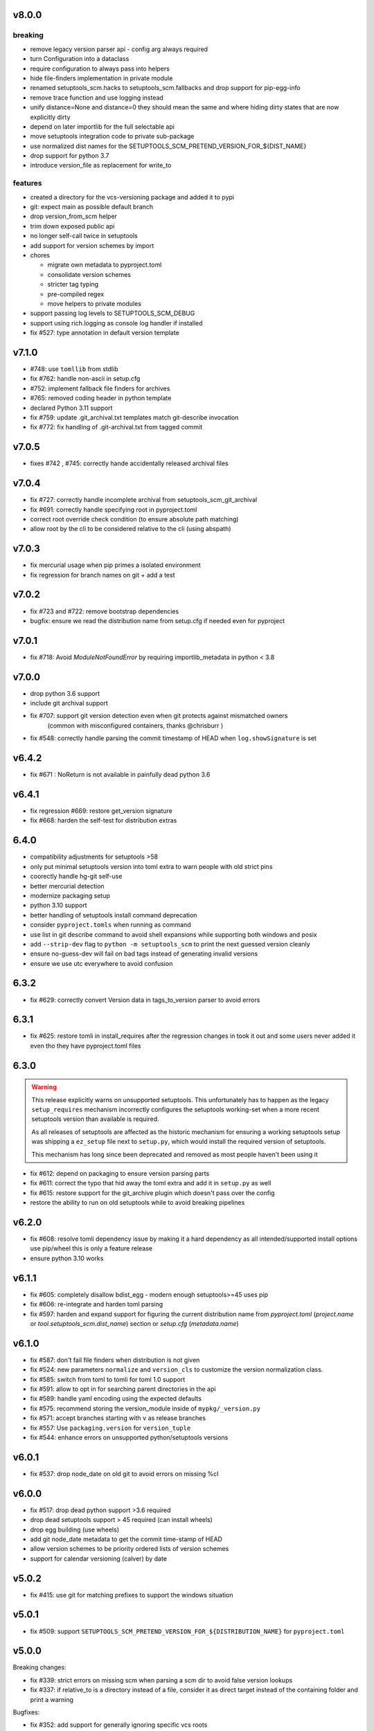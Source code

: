 v8.0.0
======


breaking
--------
* remove legacy version parser api - config arg always required
* turn Configuration into a dataclass
* require configuration to always pass into helpers
* hide file-finders implementation in private module
* renamed setuptools_scm.hacks to setuptools_scm.fallbacks and drop support for pip-egg-info
* remove trace function and use logging instead
* unify distance=None and distance=0 they should mean the same
  and where hiding dirty states that are now explicitly dirty
* depend on later importlib for the full selectable api
* move setuptools integration code to private sub-package
* use normalized dist names for the SETUPTOOLS_SCM_PRETEND_VERSION_FOR_${DIST_NAME}
* drop support for python 3.7
* introduce version_file as replacement for write_to

features
--------

* created a directory for the vcs-versioning package and added it to pypi
* git: expect main as possible default branch
* drop version_from_scm helper
* trim down exposed public api
* no longer self-call twice in setuptools
* add support for version schemes by import
* chores

  * migrate own metadata to pyproject.toml
  * consolidate version schemes
  * stricter tag typing
  * pre-compiled regex
  * move helpers to private modules

* support passing log levels to SETUPTOOLS_SCM_DEBUG
* support using rich.logging as console log handler if installed
* fix #527: type annotation in default version template

v7.1.0
======

* #748: use ``tomllib`` from stdlib
* fix #762: handle non-ascii in setup.cfg
* #752: implement fallback file finders for archives
* #765: removed coding header in python template
* declared Python 3.11 support
* fix #759: update .git_archival.txt templates match
  git-describe invocation
* fix #772: fix handling of .git-archival.txt from tagged commit

v7.0.5
=======

* fixes #742 , #745: correctly hande accidentally released archival files

v7.0.4
=======

* fix #727: correctly handle incomplete archival from setuptools_scm_git_archival
* fix #691: correctly handle specifying root in pyproject.toml
* correct root override check condition (to ensure absolute path matching)
* allow root by the cli to be considered relative to the cli (using abspath)

v7.0.3
=======
* fix mercurial usage when pip primes a isolated environment
* fix regression for branch names on git + add a test

v7.0.2
=======

* fix #723 and #722: remove bootstrap dependencies
* bugfix: ensure we read the distribution name from setup.cfg
  if needed even for pyproject

v7.0.1
=======

* fix #718: Avoid `ModuleNotFoundError` by requiring importlib_metadata in python < 3.8

v7.0.0
=======

* drop python 3.6 support
* include git archival support
* fix #707: support git version detection even when git protects against mismatched owners
            (common with misconfigured containers, thanks @chrisburr )

* fix #548: correctly handle parsing the commit timestamp of HEAD when ``log.showSignature`` is set

v6.4.2
======

* fix #671 : NoReturn is not available in painfully dead python 3.6


v6.4.1
=======


* fix regression #669: restore get_version signature
* fix #668: harden the self-test for distribution extras

6.4.0
======

* compatibility adjustments for setuptools >58
* only put minimal setuptools version into toml extra to warn people with old strict pins
* coorectly handle hg-git self-use
* better mercurial detection
* modernize packaging setup
* python 3.10 support
* better handling of setuptools install command deprecation
* consider ``pyproject.tomls`` when running as command
* use list in git describe command to avoid shell expansions while supporting both windows and posix
* add ``--strip-dev`` flag to ``python -m setuptools_scm`` to print the next guessed version cleanly
* ensure no-guess-dev will fail on bad tags instead of generating invalid versions
* ensure we use utc everywhere to avoid confusion

6.3.2
=====

* fix #629: correctly convert Version data in tags_to_version parser to avoid errors

6.3.1
=====

* fix #625: restore tomli in install_requires after the regression changes in took it out
  and some users never added it even tho they have pyproject.toml files

6.3.0
=======

.. warning::

   This release explicitly warns on unsupported setuptools.
   This unfortunately has to happen as the legacy ``setup_requires`` mechanism
   incorrectly configures the setuptools working-set when a more recent setuptools
   version than available is required.

   As all releases of setuptools are affected as the historic mechanism
   for ensuring a working setuptools setup was shipping a ``ez_setup`` file
   next to ``setup.py``, which would install the required version of setuptools.

   This mechanism has long since been deprecated and removed
   as most people haven't been using it


* fix #612: depend on packaging to ensure version parsing parts
* fix #611: correct the typo that hid away the toml extra and add it in ``setup.py`` as well
* fix #615: restore support for the git_archive plugin which doesn't pass over the config
* restore the ability to run on old setuptools while to avoid breaking pipelines

v6.2.0
=======

* fix #608: resolve tomli dependency issue by making it a hard dependency
  as all intended/supported install options use pip/wheel this is only a feature release
* ensure python 3.10 works

v6.1.1
=======

* fix #605: completely disallow bdist_egg - modern enough setuptools>=45 uses pip
* fix #606: re-integrate and harden toml parsing
* fix #597: harden and expand support for figuring the current distribution name from
  `pyproject.toml` (`project.name` or `tool.setuptools_scm.dist_name`) section or `setup.cfg` (`metadata.name`)

v6.1.0
======

* fix #587: don't fail file finders when distribution is not given
* fix #524: new parameters ``normalize`` and ``version_cls`` to customize the version normalization class.
* fix #585: switch from toml to tomli for toml 1.0 support
* fix #591: allow to opt in for searching parent directories in the api
* fix #589: handle yaml encoding using the expected defaults
* fix #575: recommend storing the version_module inside of ``mypkg/_version.py``
* fix #571: accept branches starting with ``v`` as release branches
* fix #557: Use ``packaging.version`` for ``version_tuple``
* fix #544: enhance errors on unsupported python/setuptools versions

v6.0.1
======

*  fix #537: drop node_date on old git to avoid errors on missing %cI

v6.0.0
======

* fix #517: drop dead python support >3.6 required
* drop dead setuptools support > 45 required (can install wheels)
* drop egg building (use wheels)
* add git node_date metadata to get the commit time-stamp of HEAD
* allow version schemes to be priority ordered lists of version schemes
* support for calendar versioning (calver) by date

v5.0.2
======

* fix #415: use git for matching prefixes to support the windows situation

v5.0.1
======

* fix #509: support ``SETUPTOOLS_SCM_PRETEND_VERSION_FOR_${DISTRIBUTION_NAME}`` for ``pyproject.toml``

v5.0.0
======


Breaking changes:

* fix #339: strict errors on missing scm when  parsing a scm dir to avoid false version lookups
* fix #337: if relative_to is a directory instead of a file,
  consider it as direct target instead  of the containing folder and print a warning

Bugfixes:

* fix #352: add support for generally ignoring specific vcs roots
* fix #471: better error for version bump failing on complex but accepted tag
* fix #479: raise indicative error when tags carry non-parsable information
* Add `no-guess-dev` which does no next version guessing, just adds `.post1.devN` in
  case there are new commits after the tag
* add python3.9
* enhance documentation
* consider SOURCE_DATE_EPOCH for versioning
* add a version_tuple to write_to templates
* fix #321: add support for the ``SETUPTOOLS_SCM_PRETEND_VERSION_FOR_${DISTRIBUTION_NAME}`` env var to target the pretend key
* fix #142: clearly list supported scm
* fix #213: better error message for non-zero dev numbers in tags
* fix #356: add git branch to version on describe failure

v4.1.2
=======

* disallow git tags without dots by default again - #449

v4.1.1
=======

* drop jaraco.windows from pyproject.toml, allows for wheel builds on python2


v4.1.0
=======

* include python 3.9 via the deadsnakes action
* return release_branch_semver scheme (it got dropped in a bad rebase)
* undo the devendoring of the samefile backport for python2.7 on windows
* re-enable the building of universal wheels
* fix handling of missing git/hg on python2.7 (python 3 exceptions where used)
* correct the tox flake8 invocation
* trigger builds on tags again

v4.0.0
======

* Add ``parentdir_prefix_version`` to support installs from GitHub release
  tarballs.
* use  Coordinated Universal Time (UTC)
* switch to github actions for ci
* fix documentation for ``tag_regex`` and add support for single digit versions
* document handling of enterprise distros with unsupported setuptools versions #312
* switch to declarative metadata
* drop the internal copy of samefile and use a dependency on jaraco.windows on legacy systems
* select git tags based on the presence of numbers instead of dots
* enable getting a version form a parent folder prefix
* add release-branch-semver version scheme
* make global configuration available to version metadata
* drop official support for python 3.4

v3.5.0
======

* add ``no-local-version`` local scheme and improve documentation for schemes

v3.4.4
======

* fix #403: also sort out resource warnings when dealing with git file finding

v3.4.3
======

* fix #399: ensure the git file finder terminates subprocess after reading archive

v3.4.2
======

* fix #395: correctly transfer tag regex in the Configuration constructor
* rollback --first-parent for git describe as it turns out to be a regression for some users

v3.4.1
======

* pull in #377 to fix #374: correctly set up the default version scheme for pyproject usage.
  this bugfix got missed when rushing the  release.

v3.4.0
======

* fix #181 - add support for projects built under setuptools declarative config
  by way of the setuptools.finalize_distribution_options hook in Setuptools 42.

* fix #305 - ensure the git file finder closes file descriptors even when errors happen

* fix #381 - clean out env vars from the git hook system to ensure correct function from within

* modernize docs wrt importlib.metadata

*edited*

* use --first-parent for git describe

v3.3.3
======

* add eggs  for python3.7 and 3.8 to the deploy

v3.3.2
======


* fix #335 - fix python3.8 support and add builds for up to python3.8

v3.3.1
======

* fix #333 (regression from #198) - use a specific fallback root when calling fallbacks. Remove old
  hack that resets the root when fallback entrypoints are present.

v3.3.0
======

* fix #198 by adding the ``fallback_version`` option, which sets the version to be used when everything else fails.

v3.2.0
======

* fix #303 and #283 by adding the option ``git_describe_command`` to allow the user to control the
way that `git describe` is called.

v3.1.0
=======

* fix #297 - correct the invocation in version_from_scm and deprecate it as its exposed by accident
* fix #298 - handle git file listing on empty repositories
* fix #268 - deprecate ScmVersion.extra


v3.0.6
======
* fix #295 - correctly handle self install from tarballs

v3.0.5
======

* fix #292 - match leading ``V`` character as well

  https://www.python.org/dev/peps/pep-0440/#preceding-v-character

v3.0.4
=======

* re-release of 3.0.3 after fixing the release process

v3.0.3  (pulled from pypi due to a packaging issue)
======

* fix #286 - duo an oversight a helper function was returning a generator instead of a list


v3.0.2
======

* fix a regression from tag parsing - support for multi-dashed prefixes - #284


v3.0.1
=======

* fix a regression in setuptools_scm.git.parse - reorder arguments so the positional invocation from before works as expected #281

v3.0.0
=======

* introduce pre-commit and use black
* print the origin module to help testing
* switch to src layout (breaking change)
* no longer alias tag and parsed_version in order to support understanding a version parse failure
* require parse results to be ScmVersion or None (breaking change)
* fix #266 by requiring the prefix word to be a word again
  (breaking change as the bug allowed arbitrary prefixes while the original feature only allowed words")
* introduce an internal config object to allow the configuration for tag parsing and prefixes
  (thanks to @punkadiddle for introducing it and passing it through)

v2.1.0
======

* enhance docs for sphinx usage
* add symlink support to file finder for git #247
  (thanks Stéphane Bidoul)
* enhance tests handling win32
  (thanks Stéphane Bidoul)

v2.0.0
========

* fix #237 - correct imports in code examples
* improve mercurial commit detection (thanks Aaron)
* breaking change: remove support for setuptools before parsed versions
* reintroduce manifest as the travis deploy can't use the file finder
* reconfigure flake8 for future compatibility with black
* introduce support for branch name in version metadata and support a opt-in simplified semver version scheme

v1.17.0
========

* fix regression in git support - use a function to ensure it works in egg installed mode
* actually fail if file finding fails in order to see broken setups instead of generating broken dists

  (thanks Mehdi ABAAKOUK for both)


v1.16.2
========

* fix regression in handling git export ignores
  (thanks Mehdi ABAAKOUK)

v1.16.1
=======

* fix regression in support for old setuptools versions
  (thanks Marco Clemencic)


v1.16.0
=======

* drop support for eol python versions
* #214 - fix misuse in surrogate-escape api
* add the node-and-timestamp local version scheme
* respect git export ignores
* avoid shlex.split on windows
* fix #218 - better handling of mercurial edge-cases with tag commits
  being considered as the tagged commit
* fix #223 - remove the dependency on the internal ``SetuptoolsVersion``
  as it was removed after long-standing deprecation

v1.15.7
======

* Fix #174 with #207: Re-use samefile backport as developed in
  jaraco.windows, and only use the backport where samefile is
  not available.

v1.15.6
=======

* fix #171 by unpinning the py version to allow a fixed one to get installed

v1.15.5
=======

* fix #167 by correctly respecting preformatted version metadata
  from PKG-INFO/EGG-INFO

v1.15.4
=======

* fix issue #164: iterate all found entry points to avoid errors when pip remakes egg-info
* enhance self-use to enable pip install from github again

v1.15.3
=======

* bring back correctly getting our version in the own sdist, finalizes #114
* fix issue #150: strip local components of tags

v1.15.2
=======

* fix issue #128: return None when a scm specific parse fails in a worktree to ease parse reuse


v1.15.1
=======

* fix issue #126: the local part of any tags is discarded
  when guessing new versions
* minor performance optimization by doing fewer git calls
  in the usual cases


v1.15.0
=======

* more sophisticated ignoring of mercurial tag commits
  when considering distance in commits
  (thanks Petre Mierlutiu)
* fix issue #114: stop trying to be smart for the sdist
  and ensure its always correctly using itself
* update trove classifiers
* fix issue #84: document using the installed package metadata for sphinx
* fix issue #81: fail more gracious when git/hg are missing
* address issue #93: provide an experimental api to customize behaviour on shallow git repos
  a custom parse function may pick pre parse actions to do when using git


v1.14.1
=======

* fix #109: when detecting a dirty git workdir
            don't consider untracked file
            (this was a regression due to #86 in v1.13.1)
* consider the distance 0 when the git node is unknown
  (happens when you haven't committed anything)

v1.14.0
=======

* publish bdist_egg for python 2.6, 2.7 and 3.3-3.5
* fix issue #107 - dont use node if it is None

v1.13.1
=======

* fix issue #86 - detect dirty git workdir without tags

v1.13.0
=======

* fix regression caused by the fix of #101
  * assert types for version dumping
  * strictly pass all versions through parsed version metadata

v1.12.0
=======

* fix issue #97 - add support for mercurial plugins
* fix issue #101 - write version cache even for pretend version
  (thanks anarcat for reporting and fixing)

v1.11.1
========

* fix issue #88 - better docs for sphinx usage (thanks Jason)
* fix issue #89 - use normpath to deal with windows
  (thanks Te-jé Rodgers for reporting and fixing)

v1.11.0
=======

* always run tag_to_version so in order to handle prefixes on old setuptools
  (thanks to Brian May)
* drop support for python 3.2
* extend the error message on missing scm metadata
  (thanks Markus Unterwaditzer)
* fix bug when using callable version_scheme
  (thanks Esben Haabendal)

v1.10.1
=======

* fix issue #73 - in hg pre commit merge, consider parent1 instead of failing

v1.10.0
=======

* add support for overriding the version number via the
  environment variable SETUPTOOLS_SCM_PRETEND_VERSION

* fix issue #63 by adding the --match parameter to the git describe call
  and prepare the possibility of passing more options to scm backends

* fix issue #70 and #71 by introducing the parse keyword
  to specify custom scm parsing, its an expert feature,
  use with caution

  this change also introduces the setuptools_scm.parse_scm_fallback
  entrypoint which can be used to register custom archive fallbacks


v1.9.0
======

* Add :code:`relative_to` parameter to :code:`get_version` function;
  fixes #44 per #45.

v1.8.0
======

* fix issue with setuptools wrong version warnings being printed to standard
  out. User is informed now by distutils-warnings.
* restructure root finding, we now reliably ignore outer scm
  and prefer PKG-INFO over scm, fixes #43 and #45

v1.7.0
======

* correct the url to github
  thanks David Szotten
* enhance scm not found errors with a note on git tarballs
  thanks Markus
* add support for :code:`write_to_template`

v1.6.0
======

* bail out early if the scm is missing

  this brings issues with git tarballs and
  older devpi-client releases to light,
  before we would let the setup stay at version 0.0,
  now there is a ValueError

* properly raise errors on write_to misuse (thanks Te-jé Rodgers)

v1.5.5
======

* Fix bug on Python 2 on Windows when environment has unicode fields.

v1.5.4
======

* Fix bug on Python 2 when version is loaded from existing metadata.

v1.5.3
======

* #28: Fix decoding error when PKG-INFO contains non-ASCII.

v1.5.2
======

* add zip_safe flag

v1.5.1
======

* fix file access bug i missed in 1.5

v1.5.0
======

* moved setuptools integration related code to own file
* support storing version strings into a module/text file
  using the :code:`write_to` configuration parameter

v1.4.0
======

* proper handling for sdist
* fix file-finder failure from windows
* reshuffle docs

v1.3.0
======

* support setuptools easy_install egg creation details
  by hardwire-ing the version in the sdist

v1.2.0
======

* enhance self-use

v1.1.0
======

* enable self-use

v1.0.0
======

* documentation enhancements

v0.26
=====

* rename to setuptools_scm
* split into package, add lots of entry points for extension
* pluggable version schemes

v0.25
=====

* fix pep440 support
  this reshuffles the complete code for version guessing

v0.24
=====

* dont drop dirty flag on node finding
* fix distance for dirty flagged versions
* use dashes for time again,
  its normalisation with setuptools
* remove the own version attribute,
  it was too fragile to test for
* include file finding
* handle edge cases around dirty tagged versions

v0.23
=====

* windows compatibility fix (thanks stefan)
  drop samefile since its missing in
  some python2 versions on windows
* add tests to the source tarballs


v0.22
=====

* windows compatibility fix (thanks stefan)
  use samefile since it does path normalisation

v0.21
=====

* fix the own version attribute (thanks stefan)

v0.20
=====

* fix issue 11: always take git describe long format
  to avoid the source of the ambiguity
* fix issue 12: add a __version__ attribute via pkginfo

v0.19
=====

* configurable next version guessing
* fix distance guessing (thanks stefan)
